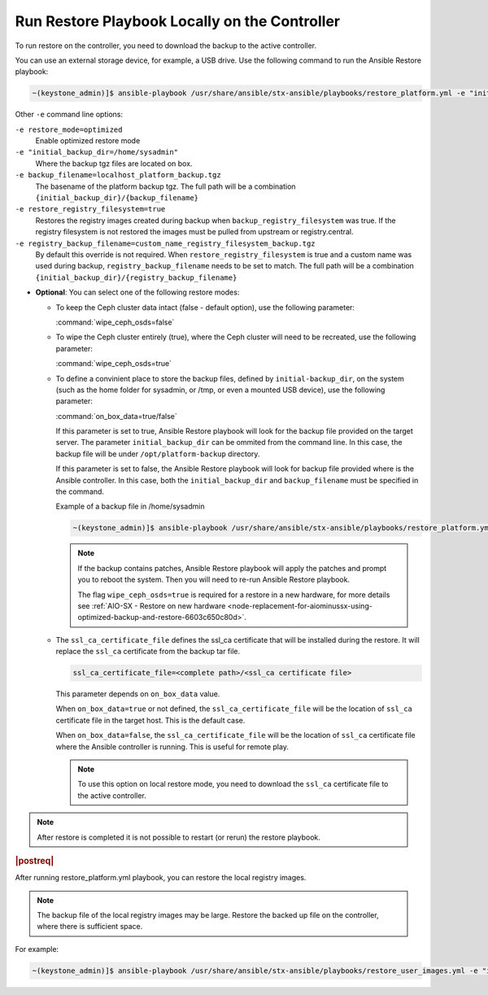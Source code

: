 
.. Greg updates required for -High Security Vulnerability Document Updates

.. rmy1571265233932
.. _running-restore-playbook-locally-on-the-controller:

==============================================
Run Restore Playbook Locally on the Controller
==============================================

To run restore on the controller, you need to download the backup to the
active controller.

You can use an external storage device, for example, a USB drive. Use the
following command to run the Ansible Restore playbook:

.. code-block:: none

    ~(keystone_admin)]$ ansible-playbook /usr/share/ansible/stx-ansible/playbooks/restore_platform.yml -e "initial_backup_dir=<location_of_tarball ansible_become_pass=<admin_password> admin_password=<admin_password backup_filename=<backup_filename> wipe_ceph_osds=<true/false>" -e "restore_registry_filesystem=true"


Other ``-e`` command line options:

``-e restore_mode=optimized``
    Enable optimized restore mode

``-e "initial_backup_dir=/home/sysadmin"``
    Where the backup tgz files are located on box.

``-e backup_filename=localhost_platform_backup.tgz``
    The basename of the platform backup tgz.  The full path will be a
    combination ``{initial_backup_dir}/{backup_filename}``

``-e restore_registry_filesystem=true``
    Restores the registry images created during backup when
    ``backup_registry_filesystem`` was true.  If the registry filesystem is not
    restored the images must be pulled from upstream or registry.central.

``-e registry_backup_filename=custom_name_registry_filesystem_backup.tgz``
    By default this override is not required.  When
    ``restore_registry_filesystem`` is true and a custom name was used during
    backup, ``registry_backup_filename`` needs to be set to match. The full
    path will be a combination
    ``{initial_backup_dir}/{registry_backup_filename}``


.. _running-restore-playbook-locally-on-the-controller-steps-usl-2c3-pmb:

-   **Optional**: You can select one of the following restore modes:

    -   To keep the Ceph cluster data intact \(false - default option\), use the
        following parameter:

        :command:`wipe_ceph_osds=false`

    -   To wipe the Ceph cluster entirely \(true\), where the Ceph cluster will
        need to be recreated, use the following parameter:

        :command:`wipe_ceph_osds=true`

    -   To define a convinient place to store the backup files, defined by
        ``initial-backup_dir``, on the system (such as the home folder for
        sysadmin, or /tmp, or even a mounted USB device), use the following
        parameter:

        :command:`on_box_data=true/false`

        If this parameter is set to true, Ansible Restore playbook will look
        for the backup file provided on the target server. The parameter
        ``initial_backup_dir`` can be ommited from the command line. In this
        case, the backup file will be under ``/opt/platform-backup`` directory.

        If this parameter is set to false, the Ansible Restore playbook will
        look for backup file provided where is the Ansible controller. In this
        case, both the ``initial_backup_dir`` and ``backup_filename`` must be
        specified in the command.

        Example of a backup file in /home/sysadmin

        .. code-block:: none

            ~(keystone_admin)]$ ansible-playbook /usr/share/ansible/stx-ansible/playbooks/restore_platform.yml -e "initial_backup_dir=/home/sysadmin ansible_become_pass=St8rlingX* admin_password=St8rlingX* backup_filename=localhost_platform_backup_2020_07_27_07_48_48.tgz wipe_ceph_osds=true"

        .. note::

            If the backup contains patches, Ansible Restore playbook will apply
            the patches and prompt you to reboot the system. Then you will need
            to re-run Ansible Restore playbook.

            The flag ``wipe_ceph_osds=true`` is required for a restore in a new
            hardware, for more details see :ref:`AIO-SX - Restore on new
            hardware
            <node-replacement-for-aiominussx-using-optimized-backup-and-restore-6603c650c80d>`.


    -   The ``ssl_ca_certificate_file`` defines the ssl_ca certificate that will be
        installed during the restore. It will replace the ``ssl_ca`` certificate
        from the backup tar file.

        .. code-block:: none

            ssl_ca_certificate_file=<complete path>/<ssl_ca certificate file>

        This parameter depends on ``on_box_data`` value.

        When ``on_box_data=true`` or not defined, the ``ssl_ca_certificate_file``
        will be the location of ``ssl_ca`` certificate file in the target host.
        This is the default case.

        When ``on_box_data=false``, the ``ssl_ca_certificate_file`` will be the
        location of ``ssl_ca`` certificate file where the Ansible controller is
        running. This is useful for remote play.

        .. note::

            To use this option on local restore mode, you need to download the
            ``ssl_ca`` certificate file to the active controller.

.. note::

    After restore is completed it is not possible to restart (or rerun) the
    restore playbook.

.. rubric:: |postreq|

After running restore\_platform.yml playbook, you can restore the local
registry images.

.. note::

    The backup file of the local registry images may be large. Restore the
    backed up file on the controller, where there is sufficient space.

For example:

.. code-block:: none

    ~(keystone_admin)]$ ansible-playbook /usr/share/ansible/stx-ansible/playbooks/restore_user_images.yml -e "initial_backup_dir=/home/sysadmin backup_filename=localhost_docker_local_registry_backup_2020_07_15_21_24_22.tgz ansible_become_pass=St8rlingX*"

